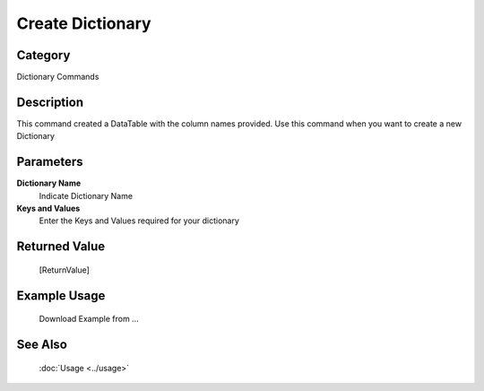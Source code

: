 Create Dictionary
=================

Category
--------
Dictionary Commands

Description
-----------

This command created a DataTable with the column names provided. Use this command when you want to create a new Dictionary

Parameters
----------

**Dictionary Name**
	Indicate Dictionary Name

**Keys and Values**
	Enter the Keys and Values required for your dictionary



Returned Value
--------------
	[ReturnValue]

Example Usage
-------------

	Download Example from ...

See Also
--------
	:doc:`Usage <../usage>`
	
